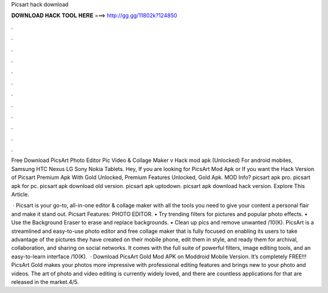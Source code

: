 Picsart hack download



𝐃𝐎𝐖𝐍𝐋𝐎𝐀𝐃 𝐇𝐀𝐂𝐊 𝐓𝐎𝐎𝐋 𝐇𝐄𝐑𝐄 ===> http://gg.gg/11802k?124850



.



.



.



.



.



.



.



.



.



.



.



.

Free Download PicsArt Photo Editor Pic Video & Collage Maker v Hack mod apk (Unlocked) For android mobiles, Samsung HTC Nexus LG Sony Nokia Tablets. Hey, If you are looking for PicsArt Mod Apk or If you want the Hack Version of Picsart Premium Apk With Gold Unlocked, Premium Features Unlocked, Gold Apk. MOD Info? picsart apk pro. picsart apk for pc. picsart apk download old version. picsart apk uptodown. picsart apk download hack version. Explore This Article.

 · Picsart is your go-to, all-in-one editor & collage maker with all the tools you need to give your content a personal flair and make it stand out. Picsart Features: PHOTO EDITOR. • Try trending filters for pictures and popular photo effects. • Use the Background Eraser to erase and replace backgrounds. • Clean up pics and remove unwanted /10(K). PicsArt is a streamlined and easy-to-use photo editor and free collage maker that is fully focused on enabling its users to take advantage of the pictures they have created on their mobile phone, edit them in style, and ready them for archival, collaboration, and sharing on social networks. It comes with the full suite of powerful filters, image editing tools, and an easy-to-learn interface /10(K).  · Download PicsArt Gold Mod APK on Moddroid Mobile Version. It’s completely FREE!!! PicsArt Gold makes your photos more impressive with professional editing features and brings new to your photo and videos. The art of photo and video editing is currently widely loved, and there are countless applications for that are released in the market.4/5.
